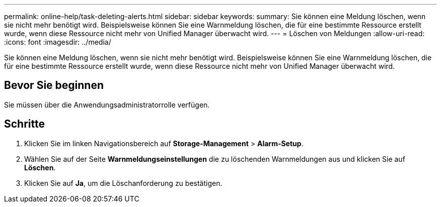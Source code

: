 ---
permalink: online-help/task-deleting-alerts.html 
sidebar: sidebar 
keywords:  
summary: Sie können eine Meldung löschen, wenn sie nicht mehr benötigt wird. Beispielsweise können Sie eine Warnmeldung löschen, die für eine bestimmte Ressource erstellt wurde, wenn diese Ressource nicht mehr von Unified Manager überwacht wird. 
---
= Löschen von Meldungen
:allow-uri-read: 
:icons: font
:imagesdir: ../media/


[role="lead"]
Sie können eine Meldung löschen, wenn sie nicht mehr benötigt wird. Beispielsweise können Sie eine Warnmeldung löschen, die für eine bestimmte Ressource erstellt wurde, wenn diese Ressource nicht mehr von Unified Manager überwacht wird.



== Bevor Sie beginnen

Sie müssen über die Anwendungsadministratorrolle verfügen.



== Schritte

. Klicken Sie im linken Navigationsbereich auf *Storage-Management* > *Alarm-Setup*.
. Wählen Sie auf der Seite *Warnmeldungseinstellungen* die zu löschenden Warnmeldungen aus und klicken Sie auf *Löschen*.
. Klicken Sie auf *Ja*, um die Löschanforderung zu bestätigen.

